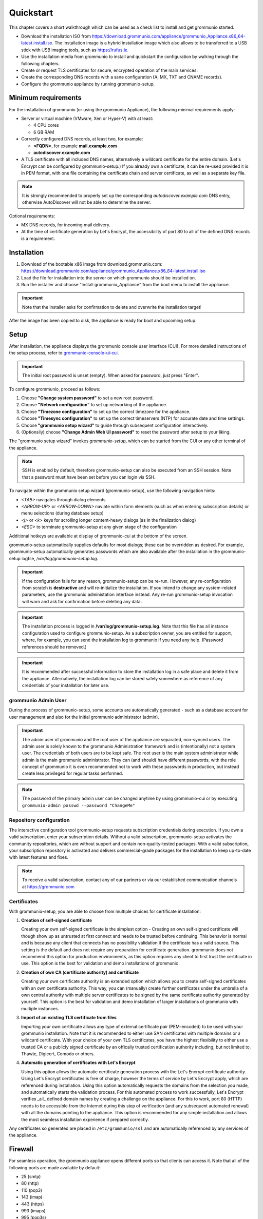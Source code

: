 ##########
Quickstart
##########

This chapter covers a short walkthrough which can be used as a check list to
install and get grommunio started.

- Download the installation ISO from
  `<https://download.grommunio.com/appliance/grommunio_Appliance.x86_64-latest.install.iso>`_.
  The installation image is a hybrid installation image which also allows to be
  transferred to a USB stick with USB imaging tools, such as
  `<https://rufus.ie>`_.
- Use the installation media from grommunio to install and quickstart the
  configuration by walking through the following chapters.
- Create or request TLS certificates for secure, encrypted operation of the
  main services.
- Create the corresponding DNS records with a sane configuration (A, MX, TXT
  and CNAME records).
- Configure the grommunio appliance by running grommunio-setup.

Minimum requirements
====================

For the installation of grommunio (or using the grommunio Appliance), the
following minimal requirements apply:

- Server or virtual machine (VMware, Xen or Hyper-V) with at least:

  - 4 CPU cores
  - 6 GB RAM

- Correctly configured DNS records, at least two, for example:

  - **<FQDN>**, for example **mail.example.com**
  - **autodiscover.example.com**

- A TLS certificate with all included DNS names, alternatively a wildcard
  certificate for the entire domain. (Let's Encrypt can be configured by
  grommunio-setup.)
  If you already own a certificate, it can be re-used provided it is in PEM
  format, with one file containing the certificate chain and server
  certificate, as well as a separate key file.

.. note::
   It is strongly recommended to properly set up the corresponding
   `autodiscover.example.com` DNS entry, otherwise AutoDiscover will not be
   able to determine the server.

Optional requirements:

- MX DNS records, for incoming mail delivery.
- At the time of certificate generation by Let's Encrypt, the accessibility of
  port 80 to all of the defined DNS records is a requirement.

Installation
============

#. Download of the bootable x86 image from download.grommunio.com:
   https://download.grommunio.com/appliance/grommunio_Appliance.x86_64-latest.install.iso
#. Load the file for installation into the server on
   which grommunio should be installed on.
#. Run the installer and choose "Install grommunio_Appliance" from the boot
   menu to install the appliance.

.. important::
   Note that the installer asks for confirmation to delete and overwrite the
   installation target!

.. image:: _static/img/admin_quickstart_boot.png
   :alt: grommunio Appliance installer boot screen

After the image has been copied to disk, the appliance is ready for boot and
upcoming setup.

Setup
=====

After installation, the appliance displays the grommunio console user interface
(CUI). For more detailed instructions of the setup process, refer to
`grommunio-console-ui-cui
<https://docs.grommunio.com/admin/administration.html#grommunio-console-ui-cui>`_.

.. important::
   The initial root password is unset (empty). When asked for password, just
   press "Enter".

To configure grommunio, proceed as follows:

#. Choose **"Change system password"** to set a new root password.
#. Choose **"Network configuration"** to set up networking of the appliance.
#. Choose **"Timezone configuration"** to set up the correct timezone for the
   appliance.
#. Choose **"Timesync configuration"** to set up the correct timeservers (NTP)
   for accurate date and time settings.
#. Choose **"grommunio setup wizard"** to guide through subsequent
   configuration interactively.
#. (Optionally) choose **"Change Admin Web UI password"** to reset the password
   after setup to your liking.

The "grommunio setup wizard" invokes `grommunio-setup`, which can be started
from the CUI or any other terminal of the appliance.

.. note::
   SSH is enabled by default, therefore grommunio-setup can also be executed
   from an SSH session. Note that a password must have been set before you can
   login via SSH.

To navigate within the grommunio setup wizard (grommunio-setup), use the
following navigation hints:

- *<TAB>* navigates through dialog elements
- *<ARROW-UP>* or *<ARROW-DOWN>* naviate within form elements (such as when
  entering subscription details) or menu selections (during database setup)
- *<j>* or *<k>* keys for scrolling longer content-heavy dialogs (as in the
  finalization dialog)
- *<ESC>* to terminate grommunio-setup at any given stage of the configuration

Additional hotkeys are available at display of grommunio-cui at the bottom of
the screen.

grommunio-setup automatically supplies defaults for most dialogs; these can be
overridden as desired. For example, grommunio-setup automatically generates
passwords which are also available after the installation in the
grommunio-setup logfile, `/var/log/grommunio-setup.log`.

.. important::
   If the configuration fails for any reason, grommunio-setup can be re-run.
   However, any re-configuration from scratch is **destructive** and will
   re-initialize the installation. If you intend to change any system-related
   parameters, use the grommunio administation interface instead. Any re-run
   grommunio-setup invocation will warn and ask for confirmation before
   deleting any data.

.. important::
   The installation process is logged in **/var/log/grommunio-setup.log**. Note
   that this file has all instance configuration used to configure
   grommunio-setup. As a subscription owner, you are entitled for support,
   where, for example, you can send the installation log to grommunio if you
   need any help. (Password references should be removed.)

.. important::
   It is recommended after successful information to store the installation log
   in a safe place and delete it from the appliance. Alternatively, the
   installation log can be stored safely somewhere as reference of any
   credentials of your installation for later use.

grommunio Admin User
********************

During the process of grommunio-setup, some accounts are automatically
generated - such as a database account for user management and also for the
initial grommunio administrator (admin).

.. important::
   The admin user of grommunio and the root user of the appliance are
   separated, non-synced users. The admin user is solely known to the grommunio
   Administration framework and is (intentionally) not a system user. The
   credentials of both users are to be kept safe. The root user is the main
   system administrator while admin is the main grommunio administrator. They
   can (and should) have different passwords, with the role concept of
   grommunio it is even recommended not to work with these passwords in
   production, but instead create less privileged for regular tasks performed.

.. note::
   The password of the primary admin user can be changed anytime by using
   grommunio-cui or by executing ``grommunio-admin passwd --password
   "ChangeMe"``

Repository configuration
************************

The interactive configuration tool grommunio-setup requests subscription
credentials during execution. If you own a valid subscription, enter your
subscription details. Without a valid subscription, grommunio-setup activates
the community repositories, which are without support and contain
non-quality-tested packages. With a valid subscription, your subscription
repository is activated and delivers commercial-grade packages for the
installation to keep up-to-date with latest features and fixes.

.. note::
   To receive a valid subscription, contact any of our partners or via our
   established communication channels at `<https://grommunio.com>`_

Certificates
************

With grommunio-setup, you are able to choose from multiple choices for
certificate installation:

#. **Creation of self-signed certificate**

   Creating your own self-signed certificate is the simplest option - Creating
   an own self-signed certificate will though show up as untrusted at first
   connect and needs to be trusted before continuing. This behavior is normal
   and is because any client that connects has no possibility validation if the
   certificate has a valid source. This setting is the default and does not
   require any preparation for certificate generation. grommunio does not
   recommend this option for production environments, as this option requires
   any client to first trust the certificate in use. This option is the best
   for validation and demo installations of grommunio.

#. **Creation of own CA (certificate authority) and certificate**

   Creating your own certificate authority is an extended option which allows
   you to create self-signed certificates with an own certificate authority.
   This way, you can (manually) create further certificates under the umbrella
   of a own central authority with multiple server certificates to be signed by
   the same certificate authority generated by yourself. This option is the
   best for validation and demo installation of larger installations of
   grommunio with multiple instances.

#. **Import of an existing TLS certificate from files**

   Importing your own certificate allows any type of external certificate pair
   (PEM-encoded) to be used with your grommunio installation. Note that it is
   recommended to either use SAN certificates with multiple domains or a
   wildcard certificate. With your choice of your own TLS certificates, you
   have the highest flexibility to either use a trusted CA or a publicly signed
   certificate by an offically trusted certification authority including, but
   not limited to, Thawte, Digicert, Comodo or others.

#. **Automatic generation of certificates with Let's Encrypt**

   Using this option allows the automatic certificate generation process with
   the Let's Encrypt certificate authority. Using Let's Encrypt certificates is
   free of charge, however the terms of service by Let's Encrypt apply, which
   are referenced during installation. Using this option automatically requests
   the domains from the selection you made, and automatically starts the
   validation process. For this automated process to work successfully, Let's
   Encrypt verifies _all_ defined domain names by creating a challenge on the
   appliance. For this to work, port 80 (HTTP) needs to be accessible from the
   Internet during this step of verification (and any subsequent automated
   renewal) with all the domains pointing to the appliance. This option is
   recommended for any simple installation and allows the most seamless
   installation experience if prepared correctly.

Any certificates so generated are placed in ``/etc/grommunio/ssl`` and are
automatically referenced by any services of the appliance.

Firewall
========

For seamless operation, the grommunio appliance opens different ports so that
clients can access it. Note that all of the following ports are made available
by default:

- 25 (smtp)
- 80 (http)
- 110 (pop3)
- 143 (imap)
- 443 (https)
- 993 (imaps)
- 995 (pop3s)
- 8080 (admin) (disabled per default)
- 8443 (admin https)

Generally, it is recommended to only make available the ports that are required
for service access. Note that grommunio's major protocols, RPC over HTTP,
MAPI/HTTP, EWS (Exchange Web Services) and EAS (Exchange ActiveSync) are all
accessed via port 443 (HTTPS).

When operating with proxies and load balancers, note that for successful
operation of proxying RPC, special configuration needs to be in place. The
required HTTP transport modes required to operate RPC over proxies are
RPC_IN_DATA and RPC_OUT_DATA. Known supported proxy software to support these
RPC data channels are: haproxy, squid, nginx and apache.
